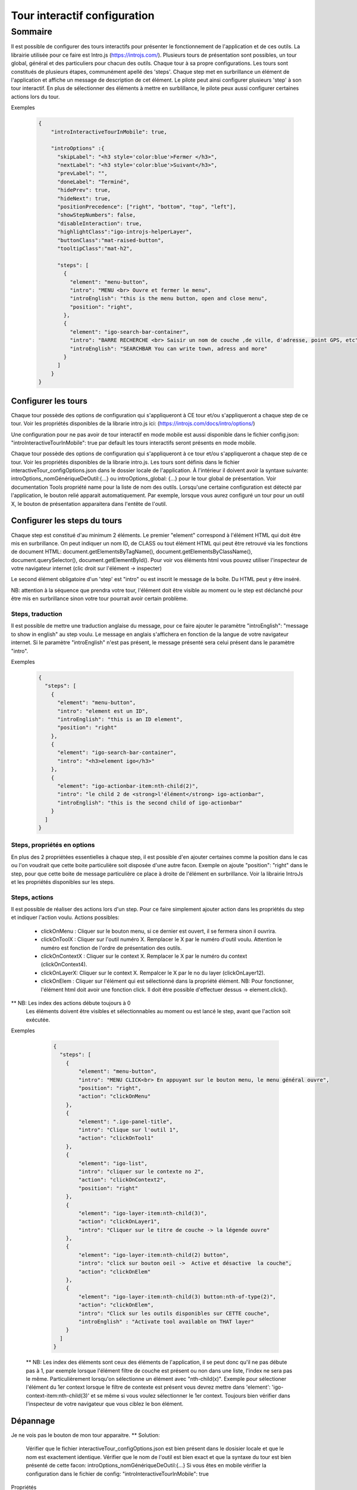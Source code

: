 
******************************
Tour interactif configuration
******************************

Sommaire
===============

Il est possible de configurer des tours interactifs pour présenter le fonctionnement de l'application et de ces outils.
La librairie utilisée pour ce faire est Intro.js (https://introjs.com/). Plusieurs tours de présentation sont possibles,
un tour global, général et des particuliers pour chacun des outils. Chaque tour à sa propre configurations. Les tours sont constitués de
plusieurs étapes, communément apellé des 'steps'. Chaque step met en surbrillance un élément de l'application et affiche
un message de description de cet élément. Le pilote peut ainsi configurer plusieurs 'step' à son tour interactif. En plus de
sélectionner des éléments à mettre en surblillance, le pilote peux aussi configurer certaines actions lors du tour.



Exemples

      .. code:: json

        {
            "introInteractiveTourInMobile": true,

            "introOptions" :{
              "skipLabel": "<h3 style='color:blue'>Fermer </h3>",
              "nextLabel": "<h3 style='color:blue'>Suivant</h3>",
              "prevLabel": "",
              "doneLabel": "Terminé",
              "hidePrev": true,
              "hideNext": true,
              "positionPrecedence": ["right", "bottom", "top", "left"],
              "showStepNumbers": false,
              "disableInteraction": true,
              "highlightClass":"igo-introjs-helperLayer",
              "buttonClass":"mat-raised-button",
              "tooltipClass":"mat-h2",

              "steps": [
                {
                  "element": "menu-button",
                  "intro": "MENU <br> Ouvre et fermer le menu",
                  "introEnglish": "this is the menu button, open and close menu",
                  "position": "right",
                },
                {
                  "element": "igo-search-bar-container",
                  "intro": "BARRE RECHERCHE <br> Saisir un nom de couche ,de ville, d'adresse, point GPS, etc",
                  "introEnglish": "SEARCHBAR You can write town, adress and more"
                }
              ]
            }
        }


Configurer les tours
---------------------

Chaque tour possède des options de configuration qui s'appliqueront à CE tour et/ou s'appliqueront a chaque step de ce tour.
Voir les propriétés disponibles de la librarie intro.js ici: (https://introjs.com/docs/intro/options/)

Une configuration pour ne pas avoir de tour interactif en mode mobile est aussi disponible dans le fichier config.json:
"introInteractiveTourInMobile": true
par default les tours interactifs seront présents en mode mobile.

Chaque tour possède des options de configuration qui s'appliqueront à ce tour et/ou s'appliqueront a chaque step de ce tour.
Voir les propriétés disponibles de la librarie intro.js. Les tours sont définis dans le fichier interactiveTour_configOptions.json
dans le dossier locale de l'application. À l'intérieur il doivent avoir la syntaxe suivante: introOptions_nomGénériqueDeOutil:{...} ou
introOptions_global: {...} pour le tour global de présentation. Voir documentation Tools propriété name pour la liste de nom des outils.
Lorsqu'une certaine configuration est détecté par l'application, le bouton relié apparait automatiquement. Par exemple, lorsque vous aurez
configuré un tour pour un outil X, le bouton de présentation apparaitera dans l'entête de l'outil.


Configurer les steps du tours
--------------------------------

Chaque step est constitué d'au minimum 2 éléments. Le premier "element" correspond à l'élément HTML qui doit être mis en
surbrillance. On peut indiquer un nom ID, de CLASS ou tout élément HTML qui peut être retrouvé via les fonctions de document HTML:
document.getElementsByTagName(), document.getElementsByClassName(), document.querySelector(), document.getElementById().
Pour voir vos éléments html vous pouvez utiliser l'inspecteur de votre navigateur internet (clic droit sur l'élément -> inspecter)

Le second élément obligatoire d'un 'step' est "intro" ou est inscrit le message de la boîte. Du HTML peut y être inséré.

NB: attention à la séquence que prendra votre tour, l'élément doit être visible au moment ou le step est déclanché pour être
mis en surbrillance sinon votre tour pourrait avoir certain problème.


Steps, traduction
^^^^^^^^^^^^^^^^^^^^^^^^^^^^^
Il est possible de mettre une traduction anglaise du message, pour ce faire ajouter le paramètre "introEnglish": "message to show in english"
au step voulu. Le message en anglais s'affichera en fonction de la langue de votre navigateur internet. Si le paramètre "introEnglish" n'est pas
présent, le message présenté sera celui présent dans le paramètre "intro".



Exemples

  .. code:: json

    {
      "steps": [
        {
          "element": "menu-button",
          "intro": "element est un ID",
          "introEnglish": "this is an ID element",
          "position": "right"
        },
        {
          "element": "igo-search-bar-container",
          "intro": "<h3>element igo</h3>"
        },
        {
          "element": "igo-actionbar-item:nth-child(2)",
          "intro": "le child 2 de <strong>l'élément</strong> igo-actionbar",
          "introEnglish": "this is the second child of igo-actionbar"
        }
      ]
    }



Steps, propriétés en options
^^^^^^^^^^^^^^^^^^^^^^^^^^^^^

En plus des 2 propriétées essentielles à chaque step, il est possible d'en ajouter certaines comme la position dans le cas ou l'on voudrait
que cette boite particulière soit disposée d'une autre facon. Exemple on ajoute "position": "right" dans le step, pour que cette boite de message
particulière ce place à droite de l'élément en surbrillance. Voir la librairie IntroJs et les propriétés disponibles sur les steps.



Steps, actions
^^^^^^^^^^^^^^^^^^^^^
Il est possible de réaliser des actions lors d'un step. Pour ce faire simplement ajouter action dans les propriétés
du step et indiquer l'action voulu.
Actions possibles:

    * clickOnMenu : Cliquer sur le bouton menu, si ce dernier est ouvert, il se fermera sinon il ouvrira.
    * clickOnToolX : Cliquer sur l'outil numéro X. Remplacer le X par le numéro d'outil voulu. Attention le numéro est fonction de l'ordre de présentation des outils.
    * clickOnContextX : Cliquer sur le context X. Remplacer le X par le numéro du context (clickOnContext4).
    * clickOnLayerX: Cliquer sur le context X. Rempalcer le X par le no du layer (clickOnLayer12).
    * clickOnElem : Cliquer sur l'élément qui est sélectionné dans la propriété élément. NB: Pour fonctionner, l'élément html doit avoir une fonction click. Il doit être possible d'effectuer dessus -> element.click().

** NB: Les index des actions débute toujours à 0
       Les éléments doivent être visibles et sélectionnables au moment ou est lancé le step, avant que l'action soit exécutée.

Exemples

    .. code:: json

      {
        "steps": [
          {
              "element": "menu-button",
              "intro": "MENU CLICK<br> En appuyant sur le bouton menu, le menu général ouvre",
              "position": "right",
              "action": "clickOnMenu"
          },
          {
              "element": ".igo-panel-title",
              "intro": "Clique sur l'outil 1",
              "action": "clickOnTool1"
          },
          {
              "element": "igo-list",
              "intro": "cliquer sur le contexte no 2",
              "action": "clickOnContext2",
              "position": "right"
          },
          {
              "element": "igo-layer-item:nth-child(3)",
              "action": "clickOnLayer1",
              "intro": "Cliquer sur le titre de couche -> la légende ouvre"
          },
          {
              "element": "igo-layer-item:nth-child(2) button",
              "intro": "click sur bouton oeil ->  Active et désactive  la couche",
              "action": "clickOnElem"
          },
          {
              "element": "igo-layer-item:nth-child(3) button:nth-of-type(2)",
              "action": "clickOnElem",
              "intro": "Click sur les outils disponibles sur CETTE couche",
              "introEnglish" : "Activate tool available on THAT layer"
          }
        ]
      }


 ** NB: Les index des éléments sont ceux des éléments de l'application, il se peut donc qu'il ne pas débute pas à 1, par
 exemple lorsque l'élément filtre de couche est présent ou non dans une liste, l'index ne sera pas le même. Particulièrement
 lorsqu'on sélectionne un élément avec "nth-child(x)". Exemple pour sélectioner l'élément du 1er context lorsque le filtre de contexte
 est présent vous devrez mettre dans 'element': 'igo-context-item:nth-child(3)' et se même si vous voulez sélectionner le 1er context.
 Toujours bien vérifier dans l'inspecteur de votre navigateur que vous ciblez le bon élément.


Dépannage
-----------

Je ne vois pas le bouton de mon tour apparaitre.
** Solution:
    Vérifier que le fichier interactiveTour_configOptions.json est bien présent dans le dosisier locale et que le nom est exactement identique.
    Vérifier que le nom de l'outil est bien exact et que la syntaxe du tour est bien présenté de cette facon: introOptions_nomGénériqueDeOutil:{...}
    Si vous êtes en mobile vérifier la configuration dans le fichier de config: "introInteractiveTourInMobile": true


Propriétés
 ** Voir librairie IntroJs **

Liens
 ** a faire **
        - `Exemple de configuration <https://github.com/infra-geo-ouverte/igo2-lib/tree/master/src/locale/interactiveTour_configOptions.json>`_
        - `igo2-lib/packages/core/src/style/themes <https://github.com/infra-geo-ouverte/igo2-lib/tree/master/packages/core/src/style/themes>`_
